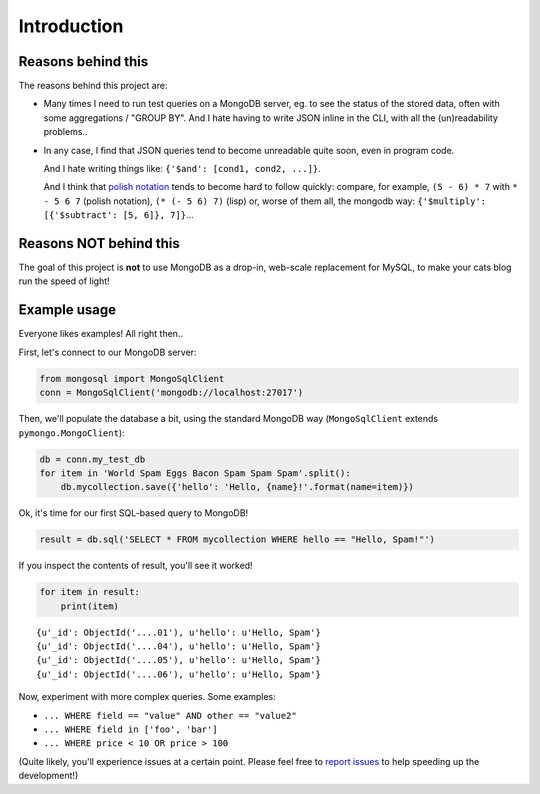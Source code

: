 Introduction
############

Reasons behind this
===================

The reasons behind this project are:

* Many times I need to run test queries on a MongoDB server, eg. to see
  the status of the stored data, often with some aggregations / "GROUP BY".
  And I hate having to write JSON inline in the CLI, with all the
  (un)readability problems..

* In any case, I find that JSON queries tend to become unreadable quite soon,
  even in program code.

  And I hate writing things like: ``{'$and': [cond1, cond2, ...]}``.

  And I think that `polish notation`_ tends to become
  hard to follow quickly: compare, for example, ``(5 - 6) * 7``
  with ``* - 5 6 7`` (polish notation), ``(* (- 5 6) 7)`` (lisp)
  or, worse of them all, the mongodb way:
  ``{'$multiply': [{'$subtract': [5, 6]}, 7]}``...

.. _polish notation: http://en.wikipedia.org/wiki/Polish_notation


Reasons NOT behind this
=======================

The goal of this project is **not** to use MongoDB as a drop-in, web-scale
replacement for MySQL, to make your cats blog run the speed of light!


Example usage
=============

Everyone likes examples! All right then..

First, let's connect to our MongoDB server:

.. code-block:: python

    from mongosql import MongoSqlClient
    conn = MongoSqlClient('mongodb://localhost:27017')

Then, we'll populate the database a bit, using the
standard MongoDB way (``MongoSqlClient`` extends ``pymongo.MongoClient``):

.. code-block:: python

    db = conn.my_test_db
    for item in 'World Spam Eggs Bacon Spam Spam Spam'.split():
	db.mycollection.save({'hello': 'Hello, {name}!'.format(name=item)})

Ok, it's time for our first SQL-based query to MongoDB!

.. code-block:: python

    result = db.sql('SELECT * FROM mycollection WHERE hello == "Hello, Spam!"')

If you inspect the contents of result, you'll see it worked!

.. code-block:: python

    for item in result:
        print(item)

::

    {u'_id': ObjectId('....01'), u'hello': u'Hello, Spam'}
    {u'_id': ObjectId('....04'), u'hello': u'Hello, Spam'}
    {u'_id': ObjectId('....05'), u'hello': u'Hello, Spam'}
    {u'_id': ObjectId('....06'), u'hello': u'Hello, Spam'}

Now, experiment with more complex queries. Some examples:

* ``... WHERE field == "value" AND other == "value2"``
* ``... WHERE field in ['foo', 'bar']``
* ``... WHERE price < 10 OR price > 100``

(Quite likely, you'll experience issues at a certain point.
Please feel free to `report issues <https://github.com/rshk/MongoSQL/issues>`_
to help speeding up the development!)

